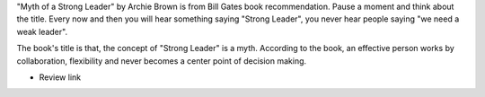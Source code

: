 .. title: The Myth of a Strong Leader
.. slug: the-myth-of-a-strong-leader
.. date: 2016-12-05 18:51:10 UTC-08:00
.. tags: books
.. category:
.. link:
.. description:
.. type: text

"Myth of a Strong Leader" by Archie Brown is from Bill Gates book recommendation. Pause a moment and think about the title. Every now and then you will hear something saying "Strong Leader", you  never hear people saying "we need a weak leader".

The book's title is that, the concept of "Strong Leader" is a myth.
According to the book, an effective person works by collaboration, flexibility and never becomes a center point of decision making.

* Review link

.. _Review link: https://www.gatesnotes.com/Books/The-Myth-of-the-Strong-Leader



